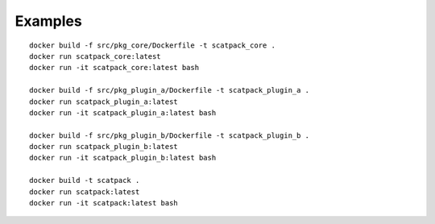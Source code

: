 Examples
--------
::

    docker build -f src/pkg_core/Dockerfile -t scatpack_core .
    docker run scatpack_core:latest
    docker run -it scatpack_core:latest bash

    docker build -f src/pkg_plugin_a/Dockerfile -t scatpack_plugin_a .
    docker run scatpack_plugin_a:latest
    docker run -it scatpack_plugin_a:latest bash

    docker build -f src/pkg_plugin_b/Dockerfile -t scatpack_plugin_b .
    docker run scatpack_plugin_b:latest
    docker run -it scatpack_plugin_b:latest bash

    docker build -t scatpack .
    docker run scatpack:latest
    docker run -it scatpack:latest bash

